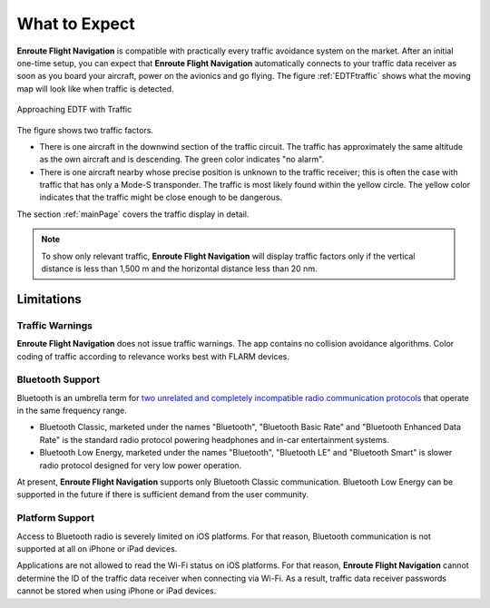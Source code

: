 What to Expect
##############

**Enroute Flight Navigation** is compatible with practically every traffic
avoidance system on the market.  After an initial one-time setup, you can expect
that **Enroute Flight Navigation** automatically connects to your traffic data
receiver as soon as you board your aircraft, power on the avionics and go
flying. The figure :ref:`EDTFtraffic` shows what the moving map will look like
when traffic is detected.

.. _EDTFtraffic:
.. figure:: ./autogenerated/02-01-01-traffic.png
   :scale: 30 %
   :align: center
   :alt: Approaching EDTF with Traffic

   Approaching EDTF with Traffic

The figure shows two traffic factors.

- There is one aircraft in the downwind section of the traffic circuit.  The
  traffic has approximately the same altitude as the own aircraft and is
  descending.  The green color indicates "no alarm".
- There is one aircraft nearby whose precise position is unknown to the traffic
  receiver; this is often the case with traffic that has only a Mode-S
  transponder.  The traffic is most likely found within the yellow circle. The
  yellow color indicates that the traffic might be close enough to be dangerous.

The section :ref:`mainPage` covers the traffic display in detail.

.. note:: To show only relevant traffic, **Enroute Flight Navigation** will
    display traffic factors only if the vertical distance is less than 1,500 m
    and the horizontal distance less than 20 nm.


Limitations
-----------

Traffic Warnings
^^^^^^^^^^^^^^^^

**Enroute Flight Navigation** does not issue traffic warnings.  The app contains
no collision avoidance algorithms.  Color coding of traffic according to
relevance works best with FLARM devices.


Bluetooth Support
^^^^^^^^^^^^^^^^^

Bluetooth is an umbrella term for `two unrelated and completely incompatible
radio communication protocols
<https://www.bluetooth.com/learn-about-bluetooth/tech-overview/>`_ that operate
in the same frequency range.

- Bluetooth Classic, marketed under the names "Bluetooth", "Bluetooth Basic
  Rate" and "Bluetooth Enhanced Data Rate" is the standard radio protocol
  powering headphones and in-car entertainment systems.
- Bluetooth Low Energy, marketed under the names "Bluetooth", "Bluetooth LE" and
  "Bluetooth Smart" is slower radio protocol designed for very low power
  operation.

At present, **Enroute Flight Navigation** supports only Bluetooth Classic
communication. Bluetooth Low Energy can be supported in the future if there is
sufficient demand from the user community.


Platform Support
^^^^^^^^^^^^^^^^

Access to Bluetooth radio is severely limited on iOS platforms. For that reason,
Bluetooth communication is not supported at all on iPhone or iPad devices. 

Applications are not allowed to read the Wi-Fi status on iOS platforms. For that
reason, **Enroute Flight Navigation** cannot determine the ID of the traffic
data receiver when connecting via Wi-Fi. As a result, traffic data receiver
passwords cannot be stored when using iPhone or iPad devices. 

